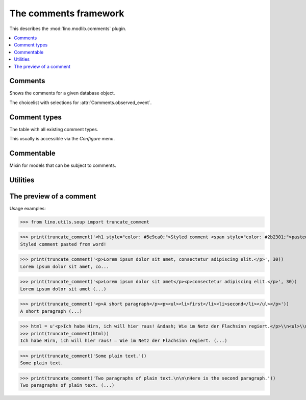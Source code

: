 .. doctest docs/specs/comments.rst
.. _book.specs.comments:

======================
The comments framework
======================

.. doctest init:

    >>> from lino import startup
    >>> startup('lino_book.projects.team.settings.demo')
    >>> from lino.api.doctest import *


This describes the :mod:`lino.modlib.comments` plugin.


.. contents::
   :depth: 1
   :local:



.. module:: lino.modlib.comments

Comments
========
    
.. class:: Comment
    A **comment** is a short text which some user writes about some
    other database object. It has no recipient.

    .. attribute:: body_text

        The full body text of your comment. 

    .. attribute:: body_preview

        The first paragraph of your :attr:`body`.

.. class:: Comments


    .. attribute:: show_published
                   
        Whether to show only (un)published comments, independently of
        the publication date.
   
    .. attribute:: start_date
    .. attribute:: end_date

       The date range to filter. 
           
    .. attribute:: observed_event

       Which event (created, modified or published) to consider when
       applying the date range given by :attr:`start_date` and
       :attr:`end_date`.
       
    .. method:: as_li(cls, self, ar)
                
        Return this comment for usage in a list item as a string with
        HTML tags.


.. class:: AllComments
           
.. class:: MyComments
.. class:: MyPendingComments        
          
.. class:: RecentComments
    Shows the comments for a given database object.

    .. attribute:: slave_summary


    .. method:: get_slave_summary(cls, obj, ar)
                
        The :meth:`summary view
        <lino.core.actors.Actor.get_slave_summary>` for this table.

.. class:: CommentsByX
.. class:: CommentsByType
.. class:: CommentsByRFC
           
    Shows the comments for a given database object.

    .. attribute:: slave_summary

    .. method:: get_slave_summary(cls, obj, ar)
                
        The :meth:`summary view
        <lino.core.actors.Actor.get_slave_summary>` for this table.


.. class:: ObservedTime

.. class:: CommentEvents

    The choicelist with selections for
    :attr:`Comments.observed_event`.
           
.. class:: PublishComment
    Publish this comment.
           
.. class:: PublishAllComments
    Publish all comments.



Comment types
=============

            
.. class:: CommentTypes
           
    The table with all existing comment types.

    This usually is accessible via the `Configure` menu.

           
Commentable
===========

.. class:: Commentable

    Mixin for models that can be subject to comments.

    .. method:: get_rfc_description(self, ar)

        Return a HTML formatted string with the description of this
        Commentable as it should be displayed by the slave summary of
        CommentsByOwner.

        It must be a string and not an etree element. That's because
        it usually includes the content of RichTextField. If the API
        required an element, it would require us to parse this content
        just in order to generate HTML from it.

    .. method:: on_commented(self, comment, ar, cw)

        This is automatically called when a comment has been created
        or modified.

           

Utilities
=========

.. function:: comments_by_owner        



The preview of a comment
========================



Usage examples:

>>> from lino.utils.soup import truncate_comment

>>> print(truncate_comment('<h1 style="color: #5e9ca0;">Styled comment <span style="color: #2b2301;">pasted from word!</span> </h1>'))
Styled comment pasted from word! 

>>> print(truncate_comment('<p>Lorem ipsum dolor sit amet, consectetur adipiscing elit.</p>', 30))
Lorem ipsum dolor sit amet, co...

>>> print(truncate_comment('<p>Lorem ipsum dolor sit amet</p><p>consectetur adipiscing elit.</p>', 30))
Lorem ipsum dolor sit amet (...)

>>> print(truncate_comment('<p>A short paragraph</p><p><ul><li>first</li><li>second</li></ul></p>'))
A short paragraph (...)

>>> html = u'<p>Ich habe Hirn, ich will hier raus! &ndash; Wie im Netz der Flachsinn regiert.</p>\\n<ul>\\n<li>Ver&ouml;ffentlicht:&nbsp;6. Mai 2017</li>\\n<li>Vorgestellt in:&nbsp;<a href="https://www.linkedin.com/pulse/feed/channel/deutsch"><span>Favoriten der Redaktion</span></a>,&nbsp;<a href="https://www.linkedin.com/pulse/feed/channel/jobs"><span>Job &amp; Karriere</span></a>,&nbsp;<a href="https://www.linkedin.com/pulse/feed/channel/verkauf"><span>Marketing &amp; Verkauf</span></a>,&nbsp;<a href="https://www.linkedin.com/pulse/feed/channel/technologie"><span>Technologie &amp; Internet</span></a>,&nbsp;<a href="https://www.linkedin.com/pulse/feed/channel/wochenendLekture"><span>Wochenend-Lekt&uuml;re</span></a></li>\\n</ul>\\n<ul>\\n<li><span><span>Gef&auml;llt mir</span></span><span>Ich habe Hirn, ich will hier raus! &ndash; Wie im Netz der Flachsinn regiert</span>\\n<p>&nbsp;</p>\\n<a href="https://www.linkedin.com/pulse/ich-habe-hirn-hier-raus-wie-im-netz-der-flachsinn-regiert-dueck"><span>806</span></a></li>\\n<li><span>Kommentar</span>\\n<p>&nbsp;</p>\\n<a href="https://www.linkedin.com/pulse/ich-habe-hirn-hier-raus-wie-im-netz-der-flachsinn-regiert-dueck#comments"><span>42</span></a></li>\\n<li><span>Teilen</span><span>Ich habe Hirn, ich will hier raus! &ndash; Wie im Netz der Flachsinn regiert teilen</span>\\n<p>&nbsp;</p>\\n<span>131</span></li>\\n</ul>\\n<p><a href="https://www.linkedin.com/in/gunterdueck"><span>Gunter Dueck</span></a> <span>Folgen</span><span>Gunter Dueck</span> Philosopher, Writer, Keynote Speaker</p>\\n<p>Das Smartphone vibriert, klingelt oder surrt. Zing! Das ist der Messenger. Eine Melodie von eBay zeigt an, dass eine Auktion in den n&auml;chsten Minuten endet. Freunde schicken Fotos, News versprechen uns "Drei Minuten, nach denen du bestimmt lange weinen musst" oder "Wenn du dieses Bild siehst, wird sich dein Leben auf der Stelle f&uuml;r immer ver&auml;ndern".</p>\\n<p>Politiker betreiben statt ihrer eigentlichen Arbeit nun simples Selbstmarketing und fordern uns auf, mal schnell unser Verhalten zu &auml;ndern &ndash; am besten nat&uuml;rlich "langfristig" und "nachhaltig". Manager fordern harsch immer mehr Extrameilen von uns ein, die alle ihre (!) Probleme beseitigen, und es gibt f&uuml;r jede Schieflage in unserem Leben Rat von allerlei Coaches und Therapeuten, es gibt Heilslehren und Globuli.</p>'
>>> print(truncate_comment(html))
Ich habe Hirn, ich will hier raus! – Wie im Netz der Flachsinn regiert. (...)

>>> print(truncate_comment('Some plain text.'))
Some plain text.

>>> print(truncate_comment('Two paragraphs of plain text.\n\n\nHere is the second paragraph.'))
Two paragraphs of plain text. (...)

              
